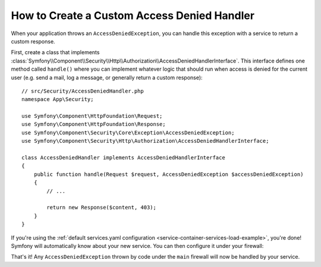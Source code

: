 .. index::
    single: Security; Creating a Custom Access Denied Handler

How to Create a Custom Access Denied Handler
============================================

When your application throws an ``AccessDeniedException``, you can handle this exception
with a service to return a custom response.

First, create a class that implements
:class:`Symfony\\Component\\Security\\Http\\Authorization\\AccessDeniedHandlerInterface`.
This interface defines one method called ``handle()`` where you can implement whatever
logic that should run when access is denied for the current user (e.g. send a
mail, log a message, or generally return a custom response)::

    // src/Security/AccessDeniedHandler.php
    namespace App\Security;

    use Symfony\Component\HttpFoundation\Request;
    use Symfony\Component\HttpFoundation\Response;
    use Symfony\Component\Security\Core\Exception\AccessDeniedException;
    use Symfony\Component\Security\Http\Authorization\AccessDeniedHandlerInterface;

    class AccessDeniedHandler implements AccessDeniedHandlerInterface
    {
        public function handle(Request $request, AccessDeniedException $accessDeniedException)
        {
            // ...

            return new Response($content, 403);
        }
    }

If you're using the :ref:`default services.yaml configuration <service-container-services-load-example>`,
you're done! Symfony will automatically know about your new service. You can then
configure it under your firewall:

.. configuration-block::

    .. code-block:: yaml

        # config/packages/security.yaml
        firewalls:
            # ...

            main:
                # ...
                access_denied_handler: App\Security\AccessDeniedHandler

    .. code-block:: xml

        <!-- config/packages/security.xml -->
        <config>
            <firewall name="main">
                <access-denied-handler>App\Security\AccessDeniedHandler</access-denied-handler>
            </firewall>
        </config>

    .. code-block:: php

        // config/packages/security.php
        use App\Security\AccessDeniedHandler;

        $container->loadFromExtension('security', [
            'firewalls' => [
                'main' => [
                    // ...
                    'access_denied_handler' => AccessDeniedHandler::class,
                ],
            ],
        ]);

That's it! Any ``AccessDeniedException`` thrown by code under the ``main`` firewall
will now be handled by your service.
